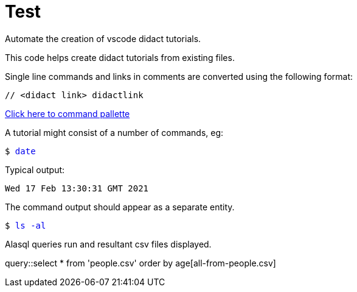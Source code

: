 # Test

Automate the creation of vscode didact tutorials.

This code helps create didact tutorials from existing files.

Single line commands and links in comments are converted using the following format:

:comment: //
[subs="+attributes"]
----
{comment} <didact link> didactlink
----

link:didact://?commandId=workbench.action.showCommands[Click here to command pallette]

A tutorial might consist of a number of commands, eg:

+++<pre>$ <a href=didact://?commandId=vscode.didact.sendNamedTerminalAString&text=$$date style="text-decoration:none">date</a></pre>+++

Typical output:
----
Wed 17 Feb 13:30:31 GMT 2021
----

The command output should appear as a separate entity.

+++<pre>$ <a href=didact://?commandId=vscode.didact.sendNamedTerminalAString&text=west$$ls%20-al style="text-decoration:none">ls -al</a></pre>+++


Alasql queries run and resultant csv files displayed.

// query hello

query::select * from 'people.csv' order by age[all-from-people.csv]


